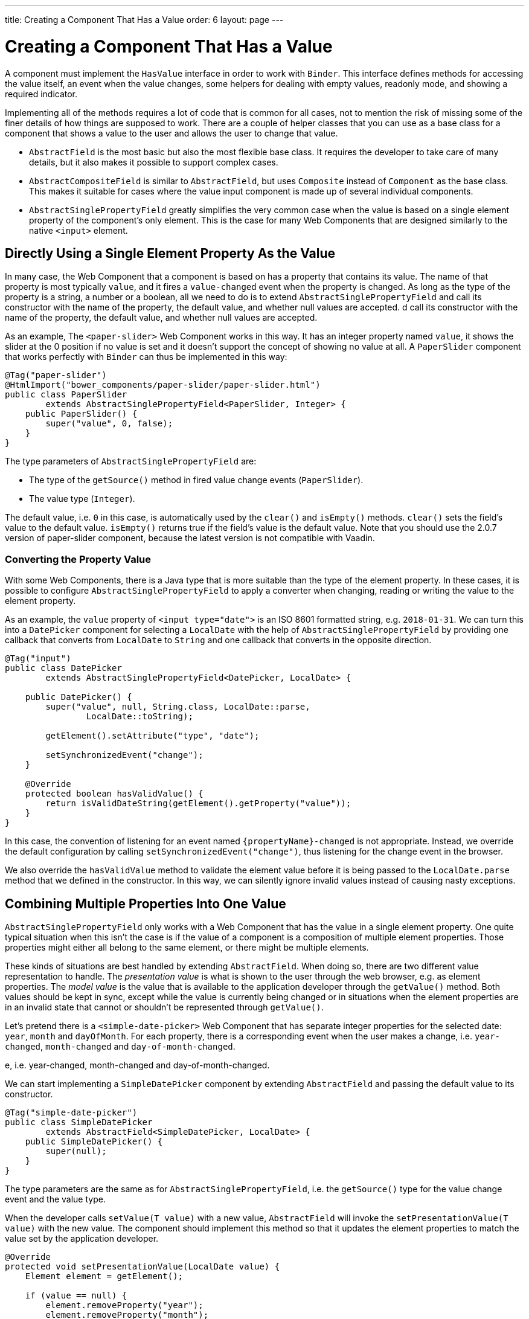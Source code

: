 ---
title: Creating a Component That Has a Value
order: 6
layout: page
---

ifdef::env-github[:outfilesuffix: .asciidoc]
= Creating a Component That Has a Value

A component must implement the `HasValue` interface in order to work with `Binder`.
This interface defines methods for accessing the value itself, an event when the value changes, some helpers for dealing with empty values, readonly mode, and showing a required indicator.

Implementing all of the methods requires a lot of code that is common for all cases, not to mention the risk of missing some of the finer details of how things are supposed to work.
There are a couple of helper classes that you can use as a base class for a component that shows a value to the user and allows the user to change that value.

* `AbstractField` is the most basic but also the most flexible base class.
It requires the developer to take care of many details, but it also makes it possible to support complex cases.
* `AbstractCompositeField` is similar to `AbstractField`, but uses `Composite` instead of `Component` as the base class.
This makes it suitable for cases where the value input component is made up of several individual components.
* `AbstractSinglePropertyField` greatly simplifies the very common case when the value is based on a single element property of the component's only element.
This is the case for many Web Components that are designed similarly to the native `<input>` element.

== Directly Using a Single Element Property As the Value

In many case, the Web Component that a component is based on has a property that contains its value.
The name of that property is most typically `value`, and it fires a `value-changed` event when the property is changed.
As long as the type of the property is a string, a number or a boolean, all we need to do is to extend `AbstractSinglePropertyField` and call its constructor with the name of the property, the default value, and whether null values are accepted.
d call its constructor with the name of the property, the default value, and whether null values are accepted.

As an example, The `<paper-slider>` Web Component works in this way.
It has an integer property named `value`, it shows the slider at the 0 position if no value is set and it doesn't support the concept of showing no value at all.
A `PaperSlider` component that works perfectly with `Binder` can thus be implemented in this way:

[source, java]
----
@Tag("paper-slider")
@HtmlImport("bower_components/paper-slider/paper-slider.html")
public class PaperSlider
        extends AbstractSinglePropertyField<PaperSlider, Integer> {
    public PaperSlider() {
        super("value", 0, false);
    }
}
----

The type parameters of `AbstractSinglePropertyField` are:

* The type of the `getSource()` method in fired value change events (`PaperSlider`).
* The value type (`Integer`).

The default value, i.e. `0` in this case, is automatically used by the `clear()` and `isEmpty()` methods. `clear()` sets the field’s value to the default value. `isEmpty()` returns true if the field’s value is the default value.
Note that you should use the 2.0.7 version of paper-slider component, because the latest version is not compatible with Vaadin.

=== Converting the Property Value

With some Web Components, there is a Java type that is more suitable than the type of the element property.
In these cases, it is possible to configure `AbstractSinglePropertyField` to apply a converter when changing, reading or writing the value to the element property.

As an example, the `value` property of `<input type="date">` is an ISO 8601 formatted string, e.g. `2018-01-31`.
We can turn this into a `DatePicker` component for selecting a `LocalDate` with the help of `AbstractSinglePropertyField` by providing one callback that converts from `LocalDate` to `String` and one callback that converts in the opposite direction.

[source, java]
----
@Tag("input")
public class DatePicker
        extends AbstractSinglePropertyField<DatePicker, LocalDate> {

    public DatePicker() {
        super("value", null, String.class, LocalDate::parse,
                LocalDate::toString);

        getElement().setAttribute("type", "date");

        setSynchronizedEvent("change");
    }

    @Override
    protected boolean hasValidValue() {
        return isValidDateString(getElement().getProperty("value"));
    }
}
----

In this case, the convention of listening for an event named `{propertyName}-changed` is not appropriate.
Instead, we override the default configuration by calling `setSynchronizedEvent("change")`, thus listening for the change event in the browser.

We also override the `hasValidValue` method to validate the element value before it is being passed to the `LocalDate.parse` method that we defined in the constructor.
In this way, we can silently ignore invalid values instead of causing nasty exceptions.

== Combining Multiple Properties Into One Value

`AbstractSinglePropertyField` only works with a Web Component that has the value in a single element property.
One quite typical situation when this isn’t the case is if the value of a component is a composition of multiple element properties.
Those properties might either all belong to the same element, or there might be multiple elements.

These kinds of situations are best handled by extending `AbstractField`.
When doing so, there are two different value representation to handle.
The _presentation value_ is what is shown to the user through the web browser, e.g. as element properties.
The _model value_ is the value that is available to the application developer through the `getValue()` method.
Both values should be kept in sync, except while the value is currently being changed or in situations when the element properties are in an invalid state that cannot or shouldn't be represented through `getValue()`.

Let's pretend there is a `<simple-date-picker>` Web Component that has separate integer properties for the selected date: `year`, `month` and `dayOfMonth`.
For each property, there is a corresponding event when the user makes a change, i.e. `year-changed`, `month-changed` and `day-of-month-changed`.

e, i.e. year-changed, month-changed and day-of-month-changed.

We can start implementing a `SimpleDatePicker` component by extending `AbstractField` and passing the default value to its constructor.

[source, java]
----
@Tag("simple-date-picker")
public class SimpleDatePicker
        extends AbstractField<SimpleDatePicker, LocalDate> {
    public SimpleDatePicker() {
        super(null);
    }
}
----

The type parameters are the same as for `AbstractSinglePropertyField`, i.e. the `getSource()` type for the value change event and the value type.

When the developer calls `setValue(T value)` with a new value, `AbstractField` will invoke the `setPresentationValue(T value)` with the new value.
The component should implement this method so that it updates the element properties to match the value set by the application developer.

[source, java]
----
@Override
protected void setPresentationValue(LocalDate value) {
    Element element = getElement();

    if (value == null) {
        element.removeProperty("year");
        element.removeProperty("month");
        element.removeProperty("dayOfMonth");
    } else {
        element.setProperty("year", value.getYear());
        element.setProperty("month", value.getMonthValue());
        element.setProperty("dayOfMonth", value.getDayOfMonth());
    }
}
----

To handle value changes from the user's browser, the component must listen to appropriate internal events and pass a new value to the `setModelValue(T value, boolean fromClient)` method.
`AbstractField` will then check if the provided value has actually changed, and if that is the case also fire a value change event to all listeners.

[TIP]
By default, `AbstractField` uses `Objects.equals` for determining whether a new value is the same as the previous value. In cases where the the `equals` method of the value type is not appropriate, you can override the `valueEquals` method to implement your own comparison logic.

[WARNING]
`AbstractField` should only be used with immutable value instances. No value change event will be fired if the original `getValue()` instance is modified and passed to `setModelValue` or `setValue`.

In this case, we update the constructor to define each of the element properties as synchronized and add the same property change listener to each of them.

[source, java]
----
public SimpleDatePicker() {
    super(null);

    setupProperty("year", "year-changed");
    setupProperty("month", "month-changed");
    setupProperty("dayOfMonth", "dayOfMonth-changed");
}

private void setupProperty(String name, String event) {
    Element element = getElement();

    element.synchronizeProperty(name, event);
    element.addPropertyChangeListener(name, this::propertyUpdated);
}
----

Finally, we implement the property change listener to create a new `LocalDate` based on the element property values and pass it to `setModelValue`.

[source, java]
----
private void propertyUpdated(PropertyChangeEvent event) {
    Element element = getElement();

    int year = element.getProperty("year", -1);
    int month = element.getProperty("month", -1);
    int dayOfMonth = element.getProperty("dayOfMonth", -1);

    if (year != -1 && month != -1 && dayOfMonth != -1) {
        LocalDate value = LocalDate.of(year, month, dayOfMonth);
        setModelValue(value, event.isUserOriginated());
    }
}
----

If any of the properties are not filled in, we don't call `setModelValue`.
This means that `getValue()` will still return the same value that it returned previously.

[TIP]
====

The component can call `setModelValue` from inside its `setPresentationValue` implementation.
In that case, the value of the component will be set to the value passed to the `setModelValue` and will be used instead of the original value.
This is useful if the component wants to transform values provided by the application developer, e.g. to always make all strings uppercase.

E.g. if you have a percentage field that can only be 0-100%, in your setPresentationValue you can write the following code:

[source, java]
----
@Override
protected void setPresentationValue(Integer value) {
        if (value < 0) value = 0;
        if (value > 100) value = 100;

        getElement().setProperty("value", false);
}
----

If the value set from the server was for example, 138, then this code sets the value 100 to the client, but the internal server value is still 138. You can change the internal server value like the following code:

[source, java]
----
@Override
protected void setPresentationValue(Integer value) {
        if (value < 0) value = 0;
        if (value > 100) value = 100;

        getElement().setProperty("value", value);
        setModelValue(value, false);
}
----

Calling `setModelValue` from the implementation of `setPresentationValue` will not fire any value change event.
If `setModelValue` is called multiple times, the value of the last invocation will be used.
This means that the component developer doesn't have to worry about causing infinite loops by doing something in `setPresentationValue` that fires an internal event that in turn would `setModelValue`.
====

== Creating a Field From One or Several Other Fields

`AbstractCompositeField` makes it possible to create a field component that has a value that is based on the value of one or several internal fields.

As an example, let's build an employee selector field where the user first selects a department from one dropdown and then selects one of the employees from that department in another dropdown.
In this case, the component itself is a `Composite` based on a `HorizontalLayout` containing the two dropdown components side-by-side.

[TIP]
This example uses a layout component as the composite content.
Another use case for `AbstractCompositeField` is to create a field component that is directly based on another field, while converting the value from that field.

The class declaration is a mix of `Composite` and `AbstractField`.
The first type parameter defines the `Composite` content type, the second is for the value change event `getSource()` type and the last is the `getValue()` type of the field.

[source, java]
----
public class EmployeeField extends
        AbstractCompositeField<HorizontalLayout, EmployeeField, Employee> {
    private final ComboBox<Department> departmentSelect = new ComboBox<>("Department");
    private final ComboBox<Employee> employeeSelect = new ComboBox<>("Employee");
}
----
We also initialize instance fields for each dropdown.

In the constructor, we configure `departmentSelect` value changes to update the items in `employeeSelect`. Next, the employee selected in `employeeSelect` is set as the field's value. Finally, we add both dropdowns to the horizontal layout.

[source, java]
----
public EmployeeField() {
    super(null);

    departmentSelect.setItems(EmployeeService.getDepartments());

    departmentSelect.addValueChangeListener(event -> {
        Department department = event.getValue();

        employeeSelect.setItems(EmployeeService.getEmployees(department));
        employeeSelect.setEnabled(department != null);
    });

    employeeSelect.addValueChangeListener(
            event -> setModelValue(event.getValue(), true));

    getContent().add(departmentSelect, employeeSelect);
}
----

As with `AbstractField`, we also implement `setPresentationValue` to update the dropdowns according to a provided employee.

[source, java]
----
@Override
protected void setPresentationValue(Employee employee) {
    if (employee == null) {
        departmentSelect.clear();
    } else {
        departmentSelect.setValue(employee.getDepartment());
        employeeSelect.setValue(employee);
    }
}
----

Next, we need to change how the required indicator is shown for the field.
The default implementation assumes the component's root element reacts to a property named `required`, which works nicely for Web Components that mimic the API of `<input>`.
In our case, we want to show the required indicator of the employee dropdown.

[source, java]
----
@Override
public void setRequiredIndicatorVisible(boolean required) {
    employeeSelect.setRequiredIndicatorVisible(required);
}

@Override
public boolean isRequiredIndicatorVisible() {
    return employeeSelect.isRequiredIndicatorVisible();
}
----

As a last step, we also implement readonly handling to mark both dropdowns as readonly.
The default implementation is similar to how required indicators are handled, except that it uses the `readonly` property instead.

[source, java]
----
@Override
public void setReadOnly(boolean readOnly) {
    departmentSelect.setReadOnly(readOnly);
    employeeSelect.setReadOnly(readOnly);
}

@Override
public boolean isReadOnly() {
    return employeeSelect.isReadOnly();
}
----
